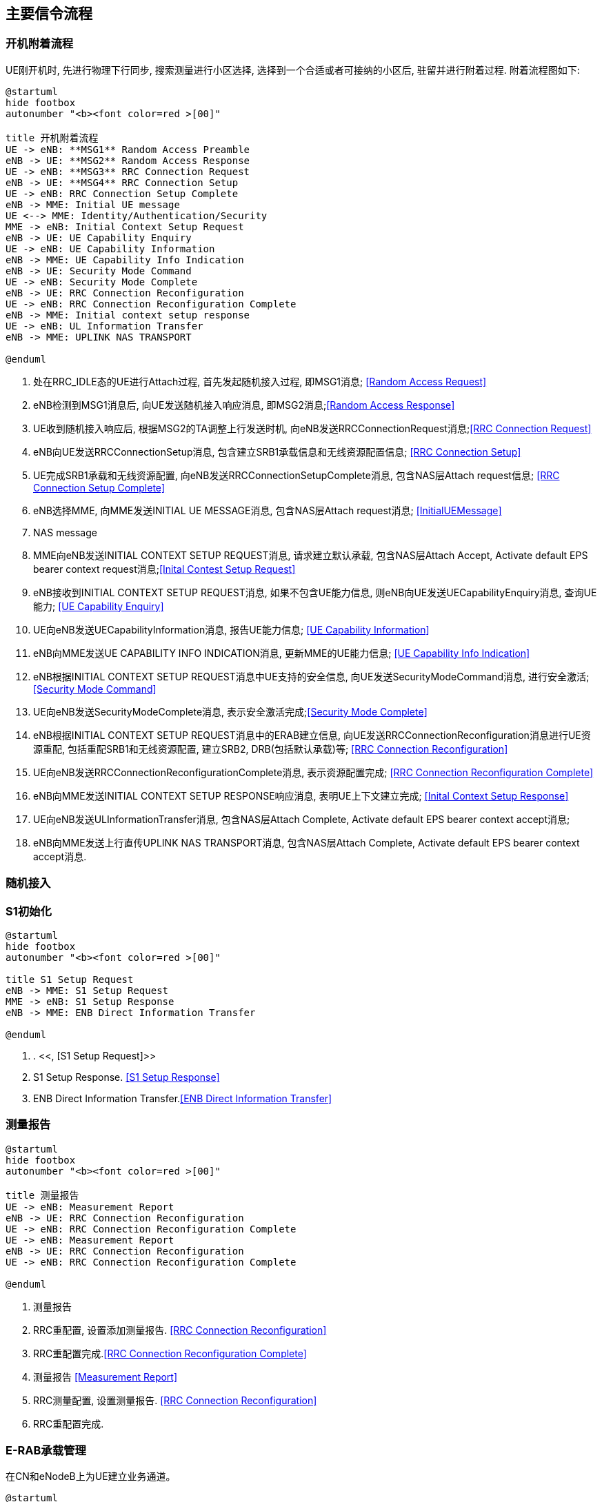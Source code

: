 ﻿== 主要信令流程

=== 开机附着流程
UE刚开机时, 先进行物理下行同步, 搜索测量进行小区选择, 选择到一个合适或者可接纳的小区后, 驻留并进行附着过程. 附着流程图如下: 

[plantuml]
---------------------------------------------------------------------
@startuml
hide footbox
autonumber "<b><font color=red >[00]"

title 开机附着流程
UE -> eNB: **MSG1** Random Access Preamble
eNB -> UE: **MSG2** Random Access Response
UE -> eNB: **MSG3** RRC Connection Request
eNB -> UE: **MSG4** RRC Connection Setup
UE -> eNB: RRC Connection Setup Complete
eNB -> MME: Initial UE message
UE <--> MME: Identity/Authentication/Security
MME -> eNB: Initial Context Setup Request
eNB -> UE: UE Capability Enquiry
UE -> eNB: UE Capability Information
eNB -> MME: UE Capability Info Indication
eNB -> UE: Security Mode Command
UE -> eNB: Security Mode Complete
eNB -> UE: RRC Connection Reconfiguration
UE -> eNB: RRC Connection Reconfiguration Complete
eNB -> MME: Initial context setup response
UE -> eNB: UL Information Transfer
eNB -> MME: UPLINK NAS TRANSPORT

@enduml
---------------------------------------------------------------------
1. 处在RRC_IDLE态的UE进行Attach过程, 首先发起随机接入过程, 即MSG1消息; <<msg_radom_access_preamble, [Random Access Request]>> 
2. eNB检测到MSG1消息后, 向UE发送随机接入响应消息, 即MSG2消息;<<msg_radom_access_response, [Random Access Response]>>  
3. UE收到随机接入响应后, 根据MSG2的TA调整上行发送时机, 向eNB发送RRCConnectionRequest消息;<<msg_rrc_connection_request, [RRC Connection Request]>>   
4. eNB向UE发送RRCConnectionSetup消息, 包含建立SRB1承载信息和无线资源配置信息; <<msg_rrc_connection_setup, [RRC Connection Setup]>>   
5. UE完成SRB1承载和无线资源配置, 向eNB发送RRCConnectionSetupComplete消息, 包含NAS层Attach request信息; <<msg_rrc_connection_setup_complete, [RRC Connection Setup Complete]>>   
6. eNB选择MME, 向MME发送INITIAL UE MESSAGE消息, 包含NAS层Attach request消息; <<msg_initial_ue_message, [InitialUEMessage]>>
7. NAS message
8. MME向eNB发送INITIAL CONTEXT SETUP REQUEST消息, 请求建立默认承载, 包含NAS层Attach Accept, Activate default EPS bearer context request消息;<<msg_initial_context_setup_req, [Inital Contest Setup Request]>> 
9. eNB接收到INITIAL CONTEXT SETUP REQUEST消息, 如果不包含UE能力信息, 则eNB向UE发送UECapabilityEnquiry消息, 查询UE能力; <<msg_ue_capability_enquir, [UE Capability Enquiry]>>
10. UE向eNB发送UECapabilityInformation消息, 报告UE能力信息; <<msg_ue_capability_info, [UE Capability Information]>>
11. eNB向MME发送UE CAPABILITY INFO INDICATION消息, 更新MME的UE能力信息; <<msg_ue_cap_info_ind, [UE Capability Info Indication]>>
12. eNB根据INITIAL CONTEXT SETUP REQUEST消息中UE支持的安全信息, 向UE发送SecurityModeCommand消息, 进行安全激活; <<msg_security_mode_command, [Security Mode Command]>> 
13. UE向eNB发送SecurityModeComplete消息, 表示安全激活完成;<<msg_security_mode_complete, [Security Mode Complete]>>
14. eNB根据INITIAL CONTEXT SETUP REQUEST消息中的ERAB建立信息, 向UE发送RRCConnectionReconfiguration消息进行UE资源重配, 包括重配SRB1和无线资源配置, 建立SRB2, DRB(包括默认承载)等; <<msg_rrc_connection_reconfig, [RRC Connection Reconfiguration]>>
15. UE向eNB发送RRCConnectionReconfigurationComplete消息, 表示资源配置完成; <<msg_rrc_conn_reconfig_compl,[RRC Connection Reconfiguration Complete]>>
16. eNB向MME发送INITIAL CONTEXT SETUP RESPONSE响应消息, 表明UE上下文建立完成; <<msg_inital_context_setup_rsp,[Inital Context Setup Response]>>
17. UE向eNB发送ULInformationTransfer消息, 包含NAS层Attach Complete, Activate default EPS bearer context accept消息; 
18. eNB向MME发送上行直传UPLINK NAS TRANSPORT消息, 包含NAS层Attach Complete, Activate default EPS bearer context accept消息. 


=== 随机接入

=== S1初始化
[plantuml]
---------------------------------------------------------------------
@startuml
hide footbox
autonumber "<b><font color=red >[00]"

title S1 Setup Request
eNB -> MME: S1 Setup Request
MME -> eNB: S1 Setup Response
eNB -> MME: ENB Direct Information Transfer

@enduml
---------------------------------------------------------------------

1. . <<, [S1 Setup Request]>>
2. S1 Setup Response. <<msg_s1_setup_rsp, [S1 Setup Response]>>
3. ENB Direct Information Transfer.<<msg_ENB_direct_info_transfer, [ENB Direct Information Transfer]>> 

=== 测量报告
[plantuml]
---------------------------------------------------------------------
@startuml
hide footbox
autonumber "<b><font color=red >[00]"

title 测量报告
UE -> eNB: Measurement Report
eNB -> UE: RRC Connection Reconfiguration
UE -> eNB: RRC Connection Reconfiguration Complete
UE -> eNB: Measurement Report
eNB -> UE: RRC Connection Reconfiguration
UE -> eNB: RRC Connection Reconfiguration Complete

@enduml
---------------------------------------------------------------------

1. 测量报告
2. RRC重配置, 设置添加测量报告. <<msg_rrc_conn_reconfig_for_meas_add, [RRC Connection Reconfiguration]>>
3. RRC重配置完成.<<msg_rrc_conn_reconfig_compl, [RRC Connection Reconfiguration Complete]>> 
4. 测量报告 <<msg_meas_report, [Measurement Report]>>
5. RRC测量配置, 设置测量报告. <<msg_rrc_conn_reconfig_for_meas_remove, [RRC Connection Reconfiguration]>>
6. RRC重配置完成. 

=== E-RAB承载管理
在CN和eNodeB上为UE建立业务通道。
[plantuml]
---------------------------------------------------------------------
@startuml
hide footbox
autonumber "<b><font color=red >[00]"

title E-RAB承载管理
participant eNB
MME -> eNB: E-RAB Setup Request
eNB -> MME: E-RAB Setup Response

@endumll
---------------------------------------------------------------------
1. <<msg_erab_setup_req, [E-RAB Setup Request]>>
2. <<msg_erab_setup_rsp, [E-RAB Setup Response]>>

=== X2切换
[plantuml]
---------------------------------------------------------------------
@startuml
hide footbox
autonumber "<b><font color=red >[00]"

title X2切换
participant UE

== Handover Preparation ==
s_eNB -> UE: RRC Connection Reconfigration
UE -> s_eNB: RRC Connection Reconfigration Complete
s_eNB -> UE: Measurement Report
rnote over s_eNB: HO decision
s_eNB -> d_eNB: Handover Request
d_eNB -> s_eNB: Handover Request Ack

== Handover  Execution ==
s_eNB -> UE: RRC Connection Reconfigration
UE -> d_eNB: RRC Connection Reconfigration Complete

== Handover  Completion ==
MME -> d_eNB: Path Switch Request
d_eNB -> MME: Path Switch Request Ack
d_eNB -> s_eNB: UE Context Release
rnote over s_eNB: Release Resource

@endumll
---------------------------------------------------------------------


<<<

// vim: set syntax=asciidoc:
